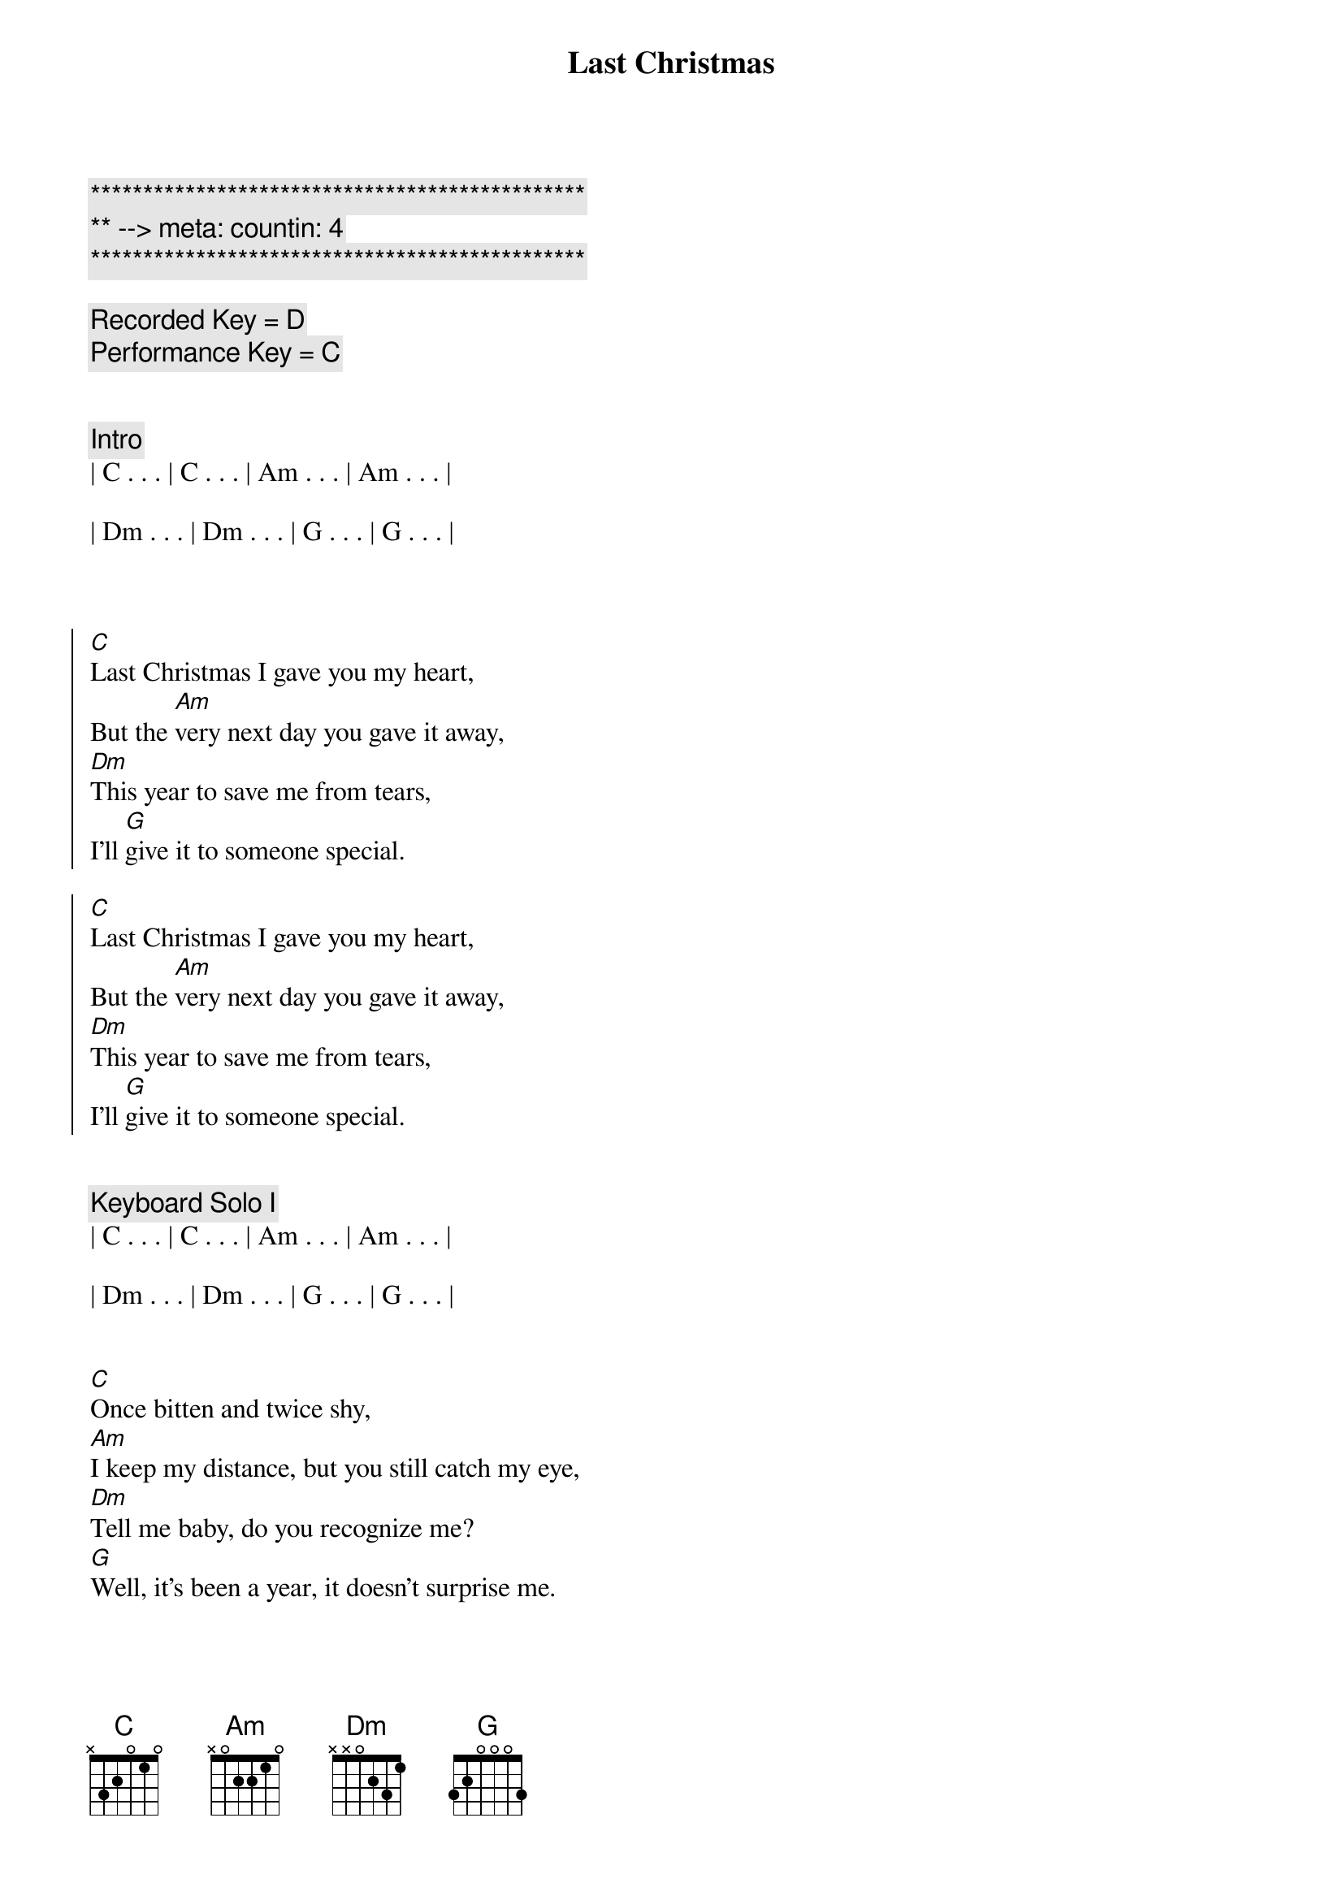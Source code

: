 {title: Last Christmas}
{artist: Wham!}
{key: C}
{duration: 4:00}
{tempo: 151}
{meta: countin: 4}

{c:***********************************************}
{c:** --> meta: countin: 4}
{c:***********************************************}

{c: Recorded Key = D}
{c: Performance Key = C}


{c: Intro}
| C . . . | C . . . | Am . . . | Am . . . |

| Dm . . . | Dm . . . | G . . . | G . . . |



{soc}
[C]Last Christmas I gave you my heart,
But the [Am]very next day you gave it away,
[Dm]This year to save me from tears,
I'll [G]give it to someone special.
{eoc}

{soc}
[C]Last Christmas I gave you my heart,
But the [Am]very next day you gave it away,
[Dm]This year to save me from tears,
I'll [G]give it to someone special.
{eoc}


{c: Keyboard Solo I}
| C . . . | C . . . | Am . . . | Am . . . |

| Dm . . . | Dm . . . | G . . . | G . . . |


{sov}
[C]Once bitten and twice shy,
[Am]I keep my distance, but you still catch my eye,
[Dm]Tell me baby, do you recognize me?
[G]Well, it's been a year, it doesn't surprise me.
{eov}

{sov}
[C](Happy Christmas) I wrapped it up and sent it,
[Am]With a note saying, "I love you" , I meant it,
[Dm]Now I know what a fool I've been,
But if you [G]kissed me now, I know you'd fool me again.
{eov}


{soc}
[C]Last Christmas I gave you my heart,
But the [Am]very next day you gave it away,
[Dm]This year to save me from tears,
I'll [G]give it to someone special.
{eoc}

{soc}
[C]Last Christmas I gave you my heart,
But the [Am]very next day you gave it away,
[Dm]This year to save me from tears,
I'll [G]give it to someone special.
{eoc}


{c: Keyboard Solo II}
| C . . . | C . . . | Am . . . | Am . . . |

| Dm . . . | Dm . . . | G . . . | G . . . |


{sov}
[C]A crowded room, friends with tired eyes,
[Am]I’m hiding from you, and your soul of ice,
[Dm]My god, I thought you were someone to rely on,
[G]Me? I guess I was a shoulder to cry on.
{eov}

{sov}
[C]A face on a lover with a fire in his heart,
[Am]A man under cover but you tore me apart,
[Dm]Oh, oh
Now I’ve [G]found a real love you’ll never fool me again.
{eov}


{soc}
[C]Last Christmas I gave you my heart,
But the [Am]very next day you gave it away,
[Dm]This year to save me from tears,
I'll [G]give it to someone special.
{eoc}


{c: Outro}

{soc}
[C]Last Christmas I gave you my heart,
But the [Am]very next day you gave it away,
[Dm]This year to save me from tears,
I'll [G]give it to someone special.
{eoc}

[C]

